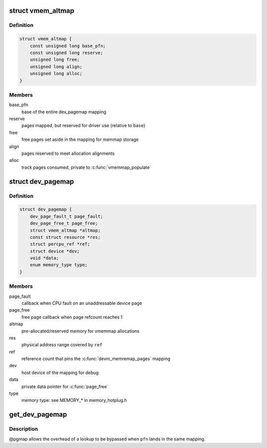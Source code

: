 .. -*- coding: utf-8; mode: rst -*-
.. src-file: include/linux/memremap.h

.. _`vmem_altmap`:

struct vmem_altmap
==================

.. c:type:: struct vmem_altmap

    pre-allocated storage for vmemmap_populate

.. _`vmem_altmap.definition`:

Definition
----------

.. code-block:: c

    struct vmem_altmap {
        const unsigned long base_pfn;
        const unsigned long reserve;
        unsigned long free;
        unsigned long align;
        unsigned long alloc;
    }

.. _`vmem_altmap.members`:

Members
-------

base_pfn
    base of the entire dev_pagemap mapping

reserve
    pages mapped, but reserved for driver use (relative to \ ``base``\ )

free
    free pages set aside in the mapping for memmap storage

align
    pages reserved to meet allocation alignments

alloc
    track pages consumed, private to \ :c:func:`vmemmap_populate`\ 

.. _`dev_pagemap`:

struct dev_pagemap
==================

.. c:type:: struct dev_pagemap

    metadata for ZONE_DEVICE mappings

.. _`dev_pagemap.definition`:

Definition
----------

.. code-block:: c

    struct dev_pagemap {
        dev_page_fault_t page_fault;
        dev_page_free_t page_free;
        struct vmem_altmap *altmap;
        const struct resource *res;
        struct percpu_ref *ref;
        struct device *dev;
        void *data;
        enum memory_type type;
    }

.. _`dev_pagemap.members`:

Members
-------

page_fault
    callback when CPU fault on an unaddressable device page

page_free
    free page callback when page refcount reaches 1

altmap
    pre-allocated/reserved memory for vmemmap allocations

res
    physical address range covered by \ ``ref``\ 

ref
    reference count that pins the \ :c:func:`devm_memremap_pages`\  mapping

dev
    host device of the mapping for debug

data
    private data pointer for \ :c:func:`page_free`\ 

type
    memory type: see MEMORY\_\* in memory_hotplug.h

.. _`get_dev_pagemap`:

get_dev_pagemap
===============

.. c:function:: struct dev_pagemap *get_dev_pagemap(unsigned long pfn, struct dev_pagemap *pgmap)

    take a new live reference on the dev_pagemap for \ ``pfn``\ 

    :param unsigned long pfn:
        page frame number to lookup page_map

    :param struct dev_pagemap \*pgmap:
        optional known pgmap that already has a reference

.. _`get_dev_pagemap.description`:

Description
-----------

@pgmap allows the overhead of a lookup to be bypassed when \ ``pfn``\  lands in the
same mapping.

.. This file was automatic generated / don't edit.

